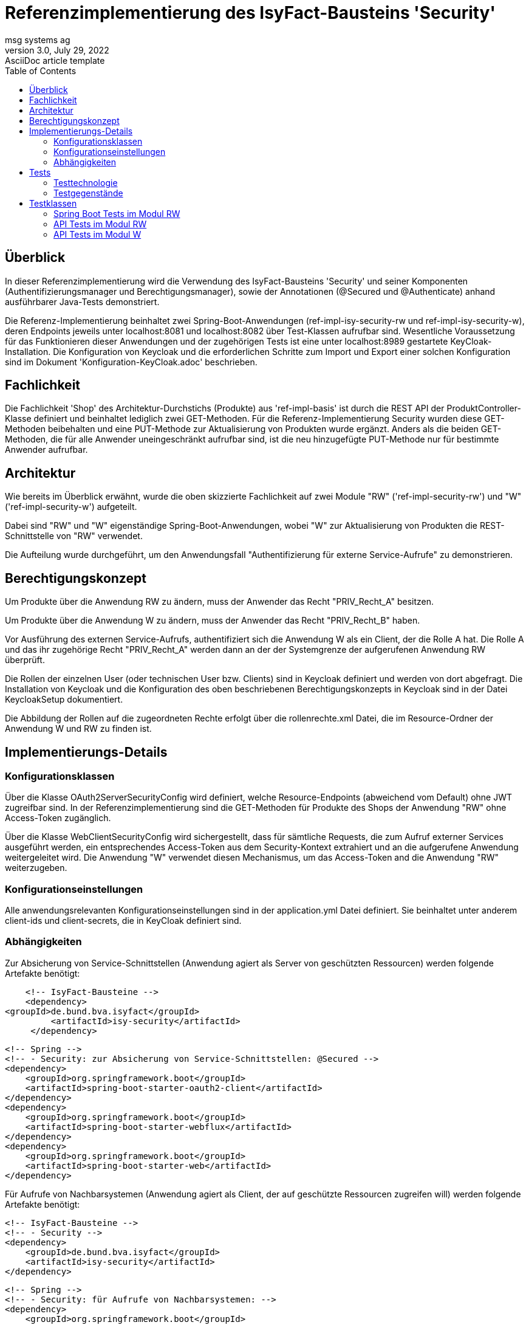= Referenzimplementierung des IsyFact-Bausteins 'Security'
msg systems ag
3.0, July 29, 2022: AsciiDoc article template
:toc:
:icons: font
:url-quickref: https://docs.asciidoctor.org/asciidoc/latest/syntax-quick-reference/

== Überblick

In dieser Referenzimplementierung wird die Verwendung des IsyFact-Bausteins 'Security' und seiner Komponenten (Authentifizierungsmanager und Berechtigungsmanager), sowie der Annotationen (@Secured und @Authenticate) anhand ausführbarer Java-Tests demonstriert.

Die Referenz-Implementierung beinhaltet zwei Spring-Boot-Anwendungen (ref-impl-isy-security-rw und ref-impl-isy-security-w),
deren Endpoints jeweils unter localhost:8081 und localhost:8082 über Test-Klassen aufrufbar sind.
Wesentliche Voraussetzung für das Funktionieren dieser Anwendungen und der zugehörigen Tests ist eine unter localhost:8989 gestartete KeyCloak-Installation.
Die Konfiguration von Keycloak und die erforderlichen Schritte zum Import und Export einer solchen Konfiguration sind im Dokument 'Konfiguration-KeyCloak.adoc' beschrieben.

== Fachlichkeit

Die Fachlichkeit 'Shop' des Architektur-Durchstichs (Produkte) aus 'ref-impl-basis' ist durch die
REST API der ProduktController-Klasse definiert und beinhaltet lediglich zwei GET-Methoden.
Für die Referenz-Implementierung Security wurden diese GET-Methoden beibehalten
und eine PUT-Methode zur Aktualisierung von Produkten wurde ergänzt.
Anders als die beiden GET-Methoden, die für alle Anwender uneingeschränkt aufrufbar sind,
ist die neu hinzugefügte PUT-Methode nur für bestimmte Anwender aufrufbar.

== Architektur

Wie bereits im Überblick erwähnt, wurde die oben skizzierte Fachlichkeit
auf zwei Module "RW" ('ref-impl-security-rw') und "W" ('ref-impl-security-w') aufgeteilt.

Dabei sind "RW" und "W" eigenständige Spring-Boot-Anwendungen,
wobei "W" zur Aktualisierung von Produkten die REST-Schnittstelle von "RW" verwendet.

Die Aufteilung wurde durchgeführt,
um den Anwendungsfall "Authentifizierung für externe Service-Aufrufe" zu demonstrieren.

== Berechtigungskonzept
Um Produkte über die Anwendung RW zu ändern, muss der Anwender das Recht "PRIV_Recht_A" besitzen.

Um Produkte über die Anwendung W zu ändern, muss der Anwender das Recht "PRIV_Recht_B" haben.

Vor Ausführung des externen Service-Aufrufs, authentifiziert sich die Anwendung W als ein Client, der
die Rolle A hat. Die Rolle A und das ihr zugehörige Recht "PRIV_Recht_A" werden dann an der
der Systemgrenze der aufgerufenen Anwendung RW überprüft.

Die Rollen der einzelnen User (oder technischen User bzw. Clients) sind in Keycloak definiert
und werden von dort abgefragt. Die Installation von Keycloak und die Konfiguration
des oben beschriebenen Berechtigungskonzepts in Keycloak sind in der Datei KeycloakSetup dokumentiert.

Die Abbildung der Rollen auf die zugeordneten Rechte erfolgt über die rollenrechte.xml Datei,
die im Resource-Ordner der Anwendung W und RW zu finden ist.

== Implementierungs-Details

=== Konfigurationsklassen
Über die Klasse OAuth2ServerSecurityConfig wird definiert,
welche Resource-Endpoints (abweichend vom Default) ohne JWT zugreifbar sind.
In der Referenzimplementierung sind die GET-Methoden für Produkte des Shops der Anwendung "RW" ohne Access-Token zugänglich.

Über die Klasse WebClientSecurityConfig wird sichergestellt,
dass für sämtliche Requests, die zum Aufruf externer Services ausgeführt werden,
ein entsprechendes Access-Token aus dem Security-Kontext extrahiert und an die aufgerufene Anwendung weitergeleitet wird.
Die Anwendung "W" verwendet diesen Mechanismus, um das Access-Token and die Anwendung "RW" weiterzugeben.

=== Konfigurationseinstellungen
Alle anwendungsrelevanten Konfigurationseinstellungen sind in der application.yml Datei definiert.
Sie beinhaltet unter anderem client-ids und client-secrets, die in KeyCloak definiert sind.

=== Abhängigkeiten
Zur Absicherung von Service-Schnittstellen (Anwendung agiert als Server von geschützten Ressourcen) werden folgende Artefakte benötigt:

       <!-- IsyFact-Bausteine -->
       <dependency>
			<groupId>de.bund.bva.isyfact</groupId>
            <artifactId>isy-security</artifactId>
        </dependency>

        <!-- Spring -->
        <!-- - Security: zur Absicherung von Service-Schnittstellen: @Secured -->
        <dependency>
            <groupId>org.springframework.boot</groupId>
            <artifactId>spring-boot-starter-oauth2-client</artifactId>
        </dependency>
        <dependency>
            <groupId>org.springframework.boot</groupId>
            <artifactId>spring-boot-starter-webflux</artifactId>
        </dependency>
        <dependency>
            <groupId>org.springframework.boot</groupId>
            <artifactId>spring-boot-starter-web</artifactId>
        </dependency>

Für Aufrufe von Nachbarsystemen (Anwendung agiert als Client, der auf geschützte Ressourcen zugreifen will) werden folgende Artefakte benötigt:

        <!-- IsyFact-Bausteine -->
        <!-- - Security -->
        <dependency>
            <groupId>de.bund.bva.isyfact</groupId>
            <artifactId>isy-security</artifactId>
        </dependency>

        <!-- Spring -->
        <!-- - Security: für Aufrufe von Nachbarsystemen: -->
        <dependency>
            <groupId>org.springframework.boot</groupId>
            <artifactId>spring-boot-starter-oauth2-resource-server</artifactId>
        </dependency>
        <dependency>
            <groupId>org.springframework.boot</groupId>
            <artifactId>spring-boot-starter-security</artifactId>
        </dependency>
        <dependency>
            <groupId>org.springframework.boot</groupId>
            <artifactId>spring-boot-starter-web</artifactId>
        </dependency>
        <dependency>
            <groupId>org.springframework.boot</groupId>
            <artifactId>spring-boot-starter-validation</artifactId>
        </dependency>



== Tests
Mit den implementierten Tests werden bestimmte Aspekte des Security-Bausteins geprüft.

=== Testtechnologie
Wie beim Architektur-Durchstich (Modul 'ref-impl-basis') nutzen wir zwei Arten von Tests

- Api-Tests zeigen den Aufruf von Außen. +
In diesen Tests wird mit einem WebClient gearbeitet,
um Requests zu erzeugen und an einen Server (KeyCloak oder Spring-Boot-Anwendung) zu richten.
Voraussetzung für diese Tests ist, dass alle verwendeten Server vorab gestartet wurden.

- SpringBoot-Tests zeigen den direkten Methodenaufruf von innerhalb einer IsyFact-Anwendung. +
In diesen Tests ist es nicht notwendig,
dass die Spring-Boot-Anwendung vorab gestartet wurde. Voraussetzung ist lediglich,
dass ein entsprechend konfiguriertes Keycloak verfügbar ist.
Die für die Tests erforderlichen Controller-Klassen werden über Dependency Injection bereitgestellt.
Im Gegensatz zu den Api-Tests können SpringBoot-Tests im Kontext eines Maven-Build-Prozesses
automatisiert ausgeführt werden.

=== Testgegenstände

==== Testgegenstand Security
Das Interface Security stellt die zentrale Schnittstelle bereit,
über die auf den Baustein zugegriffen wird.
Durch die Einbindung der dependency 'de.bund.bva.isyfact:isy-security' kann das Interface 'Security' direkt in die Klasse autowired und verwendet werden:

    @Autowired
    private Security security;

Die öffentlichen Methoden bieten Zugriff auf eine Liste von allen im System hinterlegten Rollen, den Berechtigungsmanager und den optionalen Authentifizierungsmanager.


==== Testgegenstand Authentifizierungsmanager
Der Authentifizierungsmanager bietet verschiedene Arten der programmatischen Authentifizierung:

- Als technischer user (Resource-Owner-Password-Credential Flow) +
-> IsyOAuth2Authentifizierungsmanager.authentifiziereSystem(...)

- Als client direkt (Client-Credential-Flow with auth-data as parameters) +
-> IsyOAuth2Authentifizierungsmanager#authentifiziereClient(...) +

Die Verwendung dieser Methoden wird im AuthenticationManagerTest demonstriert.

==== Testgegenstand Berechtigungsmanager
Der Berechtigungs-Manager bietet Methoden zum Lesen der Rollen, Rechte und Attribute des angemeldeten Anwenders und zur Prüfung, ob er ein bestimmtes Recht besitzt
oder nicht:
-> security.getBerechtigungsmanager().getRechte(...) +
-> security.getBerechtigungsmanager().hatRecht(...) +
-> security.getBerechtigungsmanager().pruefeRecht(...) +
-> security.getBerechtigungsmanager().getRollen(...) +
-> security.getBerechtigungsmanager().getTokenAttribute(...)

Die Verwendung dieser Methoden wird im BerechtigungsManagerTest demonstriert. +
Des Weiteren wird in ProduktVerwaltungImpl.findAllProduktBo - welches den use case 'Suche nach Produkten mit Produktname' umsetzt - demonstriert, wie durch Auslesen von Token-Attributen (hier: zusätzliches Anwenderattribut 'Abteilung') eine feingranulare Rechtesteuerung umgesetzt werden kann.

==== Testgegenstand @Secured
Mit der Spring-Security Annotation @Security werden die zu schützenden REST-Endpunkte annotiert.

In den Anwendungen "RW" und "W" ist dies die UPDATE-Methode der ProduktController-Klasse.

- In Anwendung "RW" wird das Recht "PRIV_Recht_A" als notwendig deklariert.
- In Anwendung "W" ist es das Recht "PRIV_Recht_B", das als notwendig deklariert ist.

Positiv-Tests und Negativ-Tests für die @Secured Annotation findet man in der Test-Klasse SecuredResourceTest

==== Testgegenstand @Authenticate
Mit der IsyFact Annotation @Authenticate kann sich ein Service einer Fachanwendung (Task / Batch)
als ein bestimmter Nutzer authentisieren. Implizit wird damit der Security-Kontext geändert.
Aus dem neuen Security-Kontext kann dann ein Token extrahiert, an einen aufzurufenden externen geschützten Service
weitergeleitet und dort geprüft werden.

- Im Modul W ist die updateProduktBo-Methode der ProduktVerwaltungImpl-Klasse mit einer solchen @Authenticate Annotation versehen:
- Der Aufruf der entsprechenden ProduktController Methode im Modul RW erfolgt in der
  Anwendungsfallklasse AwfProdukteAktualisieren.
  Der REST Request wird dort erzeugt.
  Anschließend wird dort das Ergebnis des REST Aufrufs auch wieder in Empfang genommen.
[source, java]
----
@Component
public class ProduktVerwaltungImpl implements ProduktVerwaltung {

    /**
     * updates the properties of the given product.
     * @param produktBo
     * @return updated produktBo
     */
    @Override
    @Authenticate("reg-client-a") // has "PRIV_Recht_A"
    public ProduktBo updateProduktBo(ProduktBo produktBo) throws ProduktNotFoundException {
        return awfProdukteAktualisieren.updateProduktBo(produktBo); // calls REST API of 'ref-impl-security-rw
    }
}
----

== Testklassen

Die Testklassen wurden implementiert

- weniger um die oben genannten Testgegenstände abzusichern.
  Die Absicherung der Funktionalitäten dieser Gegenstände ist bereits bei deren
  Entwicklung erfolgt.
- Sondern vielmehr um dem Entwickler deren Integration und deren Zusammenspiel
  vor Augen zu führen.
- Entsprechend stark liegt sowohl bei Spring-Boot-Tests als auch bei
  den API-Tests der Fokus auf Demonstration der Verwendung und Integration der Funktionalität der
  jeweiligen Komponente des Bausteins Security als Testgegenstand.
- Deshalb wurde auf Unit-Tests für sämtliche danach indirekt aufgerufenen
  Klassen verzichtet. Die Test-Coverage ist trotzdem hinreichend (weil
  die aufgerufenen Klassen alle tatsächlich aufgerufen und nicht gemocked werden).
  Unit-Tests des Bausteins Security und der darin enthaltenen Methoden findet sich im
  dazugehörigen Testbaustein 'isy-security-test'.

Im Folgenden geben wir einen kurzen Überblick über dIe implementierten Testklassen.
Für alle weiteren Details sollte man sich die Klassen selbst ansehen.

=== Spring Boot Tests im Modul RW
===== AuthenticationManagerTest

- testAuthenticateAsExplicitTechnUser -> authentifiziereSystem (user über confidential client als Parameter)
- testAuthenticateAsExplicitClient -> authentifiziereClient (Authentifizierungsdaten als Parameter)
- testAuthenticateAsRegisteredClient -> authentifiziere (Authentifizierungsdaten aus Konfigurationsdatei)
- testAuthenticateAsRegisteredTechnUser -> authentifiziere (Authentifizierungsdaten aus Konfigurationsdatei)

==== BerechtigungsManagerTest

- testCustomAuthorizationResourceWithoutAuthentication,
- testCustomAuthorizationResourceWithWrongAuthentication,
- testCustomAuthorizationResourceWithCorrectAuthentication -> getTokenAttribute (zusätzliches Anwenderattribut 'Abteilung')

==== PublicResourceTest
- testPublicResourceWithoutAuthentication,
- testPublicResourceWithAuthentication ->  öffentliche GET-Endpunkte erreichbar ohne und mit Access-Token

==== SecuredResourceTest
- testAccessingSecuredResourceWithoutAuthentication,
- testAccessingSecuredResourceWithWrongAuthentication,
- testAccessingSecuredResourceWithCorrectAuthentication -> gesicherter PUT-Endpunkt nur mit korrekter Autorisierung erreichbar.

=== API Tests im Modul RW
==== ProduktControllerApiTest
- testGetProduktBoByIdRequest
- testGetAllProduktBoRequest
- testPutProduktBoRequest

=== API Tests im Modul W
==== ProduktControllerApiTest
- testPutProduktBoRequest